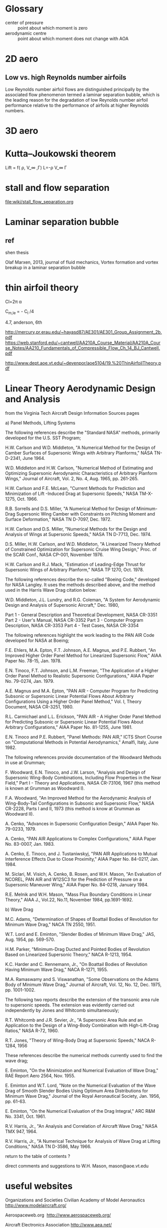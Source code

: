 * Glossary
- center of pressure ::  point about which moment is zero
- aerodynamic centre :: point about which moment does not change with AOA

* 2D aero
** Low vs. high Reynolds number airfoils 


Low Reynolds number airfoil flows are distinguished principally by the associated flow
phenomenon termed a laminar separation bubble, which is the leading reason for the
degradation of low Reynolds number airfoil performance relative to the performance
of airfoils at higher Reynolds numbers.
* 3D aero

*  Kutta–Joukowski theorem
Lift = f( \rho, V_\infty ,\Gamma)
L=-\rho V_\infty \Gamma

* stall and flow separation
file:wiki/stall_flow_separation.org

* Laminar separation bubble

** ref
shen thesis

 Olaf Marxen, 2013, journal of fluid mechanics, Vortex formation and vortex breakup in a laminar separation bubble

* thin airfoil theory
Cl=2\pi \alpha

C_{m,le} = - C_l /4


4.7, anderson, 6th

http://mercury.pr.erau.edu/~hayasd87/AE301/AE301_Group_Assignment_2b.pdf
https://web.stanford.edu/~cantwell/AA210A_Course_Material/AA210A_Course_Notes/AA210_Fundamentals_of_Compressible_Flow_Ch_14_BJ_Cantwell.pdf

http://www.dept.aoe.vt.edu/~devenpor/aoe5104/19.%20ThinAirfoilTheory.pdf
* Linear Theory Aerodynamic Design and Analysis
from the Virginia Tech Aircraft Design Information Sources pages

a) Panel Methods, Lifting Systems

The following references describe the "Standard NASA" methods, primarily developed for the U.S. SST Program;

H.W. Carlson and W.D. Middleton, "A Numerical Method for the Design of Camber Surfaces of Supersonic Wings with Arbitrary Planforms," NASA TN-D-2341, June 1964.

W.D. Middleton and H.W. Carlson, "Numerical Method of Estimating and Optimizing Supersonic Aerodynamic Characteristics of Arbitrary Planform Wings," Journal of Aircraft, Vol. 2, No. 4, Aug. 1965, pp. 261-265.

H.W. Carlson and F.E. McLean, "Current Methods for Prediction and Minimization of Lift -Induced Drag at Supersonic Speeds," NASA TM-X-1275, Oct. 1966.

R.B. Sorrells and D.S. Miller, "A Numerical Method for Design of Minimum-Drag Supersonic Wing Camber with Constraints on Pitching Moment and Surface Deformation," NASA TN D-7097, Dec. 1972.

H.W. Carlson and D.S. Miller, "Numerical Methods for the Design and Analysis of Wings at Supersonic Speeds," NASA TN D-7713, Dec. 1974.

D.S. Miller, H.W. Carlson, and W.D. Middleton, "A Linearized Theory Method of Constrained Optimization for Supersonic Cruise Wing Design," Proc. of the SCAR Conf., NASA CP-001, November 1976.

H.W. Carlson and R.J. Mack, "Estimation of Leading-Edge Thrust for Supersonic Wings of Arbitrary Planform," NASA TP 1270, Oct. 1978.

The following references describe the so-called "Boeing Code," developed for NASA Langley. It uses the methods described above, and the method used in the Harris Wave Drag citation below:

W.D. Middleton, J.L. Lundry, and R.G. Coleman, "A System for Aerodynamic Design and Analysis of Supersonic Aircraft," Dec. 1980,

    Part 1 - General Description and Theoretical Development, NASA CR-3351
    Part 2 - User's Manual, NASA CR-3352
    Part 3 - Computer Program Description, NASA CR-3353
    Part 4 - Test Cases, NASA CR-3354 

The following references highlight the work leading to the PAN AIR Code developed for NASA at Boeing;

F.E. Ehlers, M.A. Epton, F.T. Johnson, A.E. Magnus, and P.E. Rubbert, "An Improved Higher Order Panel Method for Linearized Supersonic Flow," AIAA Paper No. 78-15, Jan. 1978.

E.N. Tinoco, F.T. Johnson, and L.M. Freeman, "The Application of a Higher Order Panel Method to Realistic Supersonic Configurations," AIAA Paper No. 79-0274, Jan. 1979.

A.E. Magnus and M.A. Epton, "PAN AIR - Computer Program for Predicting Subsonic or Supersonic Linear Potential Flows About Arbitrary Configurations Using a Higher Order Panel Method," Vol. I, Theory Document, NASA CR-3251, 1980.

R.L. Carmichael and L.L. Erickson, "PAN AIR - A Higher Order Panel Method for Predicting Subsonic or Supersonic Linear Potential Flows About Arbitrary Configurations," AIAA Paper No. 81-1255, June 1981.

E.N. Tinoco and P.E. Rubbert, "Panel Methods: PAN AIR," ICTS Short Course on "Computational Methods in Potential Aerodynamics," Amalfi, Italy, June 1982.

The following references provide documentation of the Woodward Methods in use at Grumman;

F. Woodward, E.N. Tinoco, and J.W. Larson, "Analysis and Design of Supersonic Wing-Body Combinations, Including Flow Properties in the Near Field," Part I - Theory and Applications, NASA CR-73106, 1967 (this method is known at Grumman as Woodward I).

F.A. Woodward, "An Improved Method for the Aerodynamic Analysis of Wing-Body-Tail Configurations in Subsonic and Supersonic Flow," NASA CR-2228, Parts I and II, 1973 (this method is know at Grumman as Woodward II).

A. Cenko, "Advances in Supersonic Configuration Design," AIAA Paper No. 79-0233, 1979.

A. Cenko, "PAN AIR Applications to Complex Configurations," AIAA Paper No. 83-0007, Jan. 1983.

A. Cenko, E. Tinoco, and J. Tustaniwskyj, "PAN AIR Applications to Mutual Interference Effects Due to Close Proximity," AIAA Paper No. 84-0217, Jan. 1984.

M. Siclari, M. Visich, A. Cenko, B. Rosen, and W.H. Mason, "An Evaluation of NCOREL, PAN AIR and W12SC3 for the Prediction of Pressure on a Supersonic Maneuver Wing," AIAA Paper No. 84-0218, January 1984.

R.E. Melnik and W.H. Mason, "Mass Flux Boundary Conditions in Linear Theory," AIAA J., Vol.22, No.11, November 1984, pp.1691-1692.

b) Wave Drag

M.C. Adams, "Determination of Shapes of Boattail Bodies of Revolution for Minimum Wave Drag," NACA TN 2550, 1951.

W.T. Lord and E. Eminton, "Slender Bodies of Minimum Wave Drag," JAS, Aug. 1954, pp. 569-570.

H.M. Parker, "Minimum-Drag Ducted and Pointed Bodies of Revolution Based on Linearized Supersonic Theory," NACA R-1213, 1954.

K.C. Harder and C. Rennemann, Jr., "On Boattail Bodies of Revolution Having Minimum Wave Drag," NACA R-1271, 1955.

M.A. Ramaswamy and S. Viswanathan, "Some Observations on the Adams Body of Minimum Wave Drag," Journal of Aircraft, Vol. 12, No. 12, Dec. 1975, pp. 1001-1002.

The following two reports describe the extension of the transonic area rule to supersonic speeds. The extension was evidently carried out independently by Jones and Whitcomb simultaneously;

R.T. Whitcomb and J.R. Sevier, Jr., "A Supersonic Area Rule and an Application to the Design of a Wing-Body Combination with High-Lift-Drag Ratios," NASA R-72, 1960.

R.T. Jones, "Theory of Wing-Body Drag at Supersonic Speeds," NACA R-1284, 1956

These references describe the numerical methods currently used to find the wave drag;

E. Eminton, "On the Minimization and Numerical Evaluation of Wave Drag," RAE Report Aero 2564, Nov. 1955.

E. Eminton and W.T. Lord, "Note on the Numerical Evaluation of the Wave Drag of Smooth Slender Bodies Using Optimum Area Distributions for Minimum Wave Drag," Journal of the Royal Aeronautical Society, Jan. 1956, pp. 61-63.

E. Eminton, "On the Numerical Evaluation of the Drag Integral," ARC R&M No. 3341, Oct. 1961.

R.V. Harris, Jr., "An Analysis and Correlation of Aircraft Wave Drag," NASA TMX 947, 1964.

R.V. Harris, Jr., "A Numerical Technique for Analysis of Wave Drag at Lifting Conditions," NASA TN D-3586, May 1966.

return to the table of contents ?

direct comments and suggestions to W.H. Mason, mason@aoe.vt.edu 
* useful websites
Organizations and Societies
Civilian
Academy of Model Aeronautics
http://www.modelaircraft.org/

Aerospaceweb.org 
http://www.aerospaceweb.org/

Aircraft Electronics Association
http://www.aea.net/

Air Traffic Control Association
http://www.atca.org

Air Transport Association
http://www.airlines.org/home/default.aspx

Air Line Pilots Association
http://www.alpa.org/

American Aviation Historical Society
http://www.aahs-online.org/

American Helicopter Society (AHS) International
http://www.vtol.org/index.html

American Institute of Aeronautics and Astronautics http://www.aiaa.org/

Association of Licensed Aircraft Engineers (ALAE)
http://www.lae.mcmail.com/

The Confederation of European Aerospace Societies (CEAS)
http://www.ceas.org/

European Space Agency
http://www.esa.int/esaCP/index.html

Experimental Aircraft Association
http://www.eaa.org/

General Aviation Manufacturers Association (GAMA)
http://www.gama.aero/home.php

International Business Aviation Council (IBAC)
http://www.ibac.org/home.htm

National Aeronautic Association
http://www.naa.aero/

National Business Aviation Association, Inc.
http://www.nbaa.org/

The Ninety-Nines, Inc, International Organization of Women Pilots 
http://www.ninety-nines.org/

Professional Aviation Maintenance Association 
http://www.pama.org/

Royal Aeronautical Society
http://www.raes.org.uk/homepage.asp

The Society of British Aerospace Companies (SBAC)
http://www.sbac.co.uk

Student Pilot Network
http://www.ufly.com/

Women in Aerospace
http://www.womeninaerospace.org/

Women in Aviation, International
http://www.wai.org/

Government/Military
Air and Space Power Chronicles
http://www.airpower.maxwell.af.mil/airchronicles/air-chronicles.html

Air Force Link
http://www.af.mil/

Air Force Reserve
http://www.afreserve.com/

Air Force Space Command
http://www.peterson.af.mil/hqafspc/

Air National Guard
http://www.goang.com/flashhome.aspx

The Blue Angels Website
http://www.blueangels.navy.mil/flashindex.html

Federal Aviation Administration
http://www.faa.gov/

National Aeronautics and Space Administration (NASA)
http://www.nasa.gov/home

United States Air Force
http://www.airforce.com/

United States Air Force Academy
http://www.usafa.af.mil/

Manufacturers/Suppliers/Links to Industry
AAI Corporation
http://www.aaicorp.com/

Airbus
http://www.airbus.com/en/

Aviation Engine Service, Inc.
http://www.aviationengine.com/

Aviotech International
http://www.aviotech-network.8m.com/

Avnet
http://www.avnet.com/

Bell Helicopter
http://www.bellhelicopter.com/

Boeing
http://www.boeing.com/flash.html

Bombardier
http://www.bombardier.com/index.jsp

Cessna
http://www.cessna.com/

Embraer
http://www.embraer.com/

Eurofighter Typhoon
http://www.eurofighter.com/Default.asp?Flash=True

General Electric (GE) Aviation
http://www.ge.com/en/product/business/aviation.htm

Gulfstream
http://www.gulfstream.com/

Lockheed Martin
http://www.lockheedmartin.com/

MTU Aero Engines
http://www.mtu.de/

Pratt and Whitney
http://www.pratt-whitney.com/

Raytheon Aircraft Company
http://www.raytheonaircraft.com/home.asp

Rolls Royce
http://www.rolls-royce.com/index_flash.jsp

Sino Swearingen Aircraft Corporation
http://www.sj30jet.com/

Careers
AIRApps: Job Data Base for Pilots
http://www.airapps.com/

Careers at the Aerospace Corporation
http://www.aero.org/careers/

Careers in Aerospace FAQ
http://www.tjhsst.edu/~jleaf/pe/careers/aerospace/faq.htm

Find a Pilot
http://www.findapilot.com/

Phantom Works: Boeing's Advanced Research and Development Unit
http://www.boeing.com/employment/whatWeDo/phantomWorks.html

Raytheon
http://www.rayjobs.com/index.cfm?Option=Splash

Smiths Aerospace
http://www.smiths-aerospace.com/default.asp?Flash=True

Museums/Links to Aviation History
Aerospace Education Center
http://www.aerospaced.org/

The Aviation History Online Museum
http://www.aviation-history.com/

Dayton Aviation Heritage National Historical Park
http://www.nps.gov/daav/

Flight-History.com
http://www.flight-history.com/

Helicopter History Site
http://www.helis.com/

International Women's Air and Space Museum
http://www.iwasm.org/about.htm

The International Group for Historic Aircraft Recovery
http://www.tighar.org/

The Charles A. and Anne Morrow Lindbergh Foundation
http://www.lindberghfoundation.org/

Ernst Mach
http://www.bartleby.com/65/ma/Mach-Ern.html

The Jay Miller Aviation History Collection
http://www.cals.lib.ar.us/miller/

The Museum of Flight
http://www.museumofflight.org/Portal.asp?Flash=True

Osborne Reynolds
http://www-groups.dcs.st-and.ac.uk/~history/Mathematicians/Reynolds.html

"To Fly is Everything": A Virtual Museum Covering the Invention of the Airplane
http://invention.psychology.msstate.edu/

Smithsonian National Air and Space Museum 
http://www.nasm.si.edu/

United States Centennial of Flight Home Page
http://www.centennialofflight.gov/

United States Army Aviation Museum
http://www.armyavnmuseum.org/

The Work of Ludwig Prandtl
http://www.centennialofflight.gov/essay/Theories_of_Flight/Prandtl/TH10.htm

Wright Brother's National Memorial
http://www.nps.gov/wrbr/

The Wright Experience
http://www.wrightexperience.com

The Wright Brother's History
http://www.centennialofflight.gov/wbh/index.htm

Other
Aero.com: The Future of Aviation Information
http://www.aero.com/

Aerospace-Technology.com
http://www.aerospace-technology.com

Aerodynamics Example: Finding the Critical Mach Number of an Airfoil
http://www.akiti.ca/Mcrit.html

The Aviation Homepage
http://www.avhome.com/

Computational Fluid Dynamics (CFD) Online
http://www.cfd-online.com/

CFD Research Corporation (CFDRC) 
http://www.cfdrc.com/

CRF Review
http://www.cfdreview.com/

Great Aviation Quotes
http://www.skygod.com/quotes/

Global Aviation Navigator
http://www.globalair.com/

Landings.com
http://www.landings.com/

National Oceanic and Atmospheric Administration's (NOAA) National Weather Service
Aviation Weather Center
http://adds.aviationweather.noaa.gov/

NASA Glenn Research Center
The Beginner's Guide to Aeronautics 
http://www.grc.nasa.gov/WWW/K-12/airplane/index.html

Space Educator's Handbook Homepage
http://www.grc.nasa.gov/WWW/K-12/airplane/index.html

USAF Digital Datcom
http://www.pdas.com/datcom.htm

* reference
abbott, Theory of Wing Sections: Including a Summary of Airfoil data
mechanics of flight, a.c. kermode 10th
fluid dynamic lift information on lift and its derivatives in air  an in water 1985
